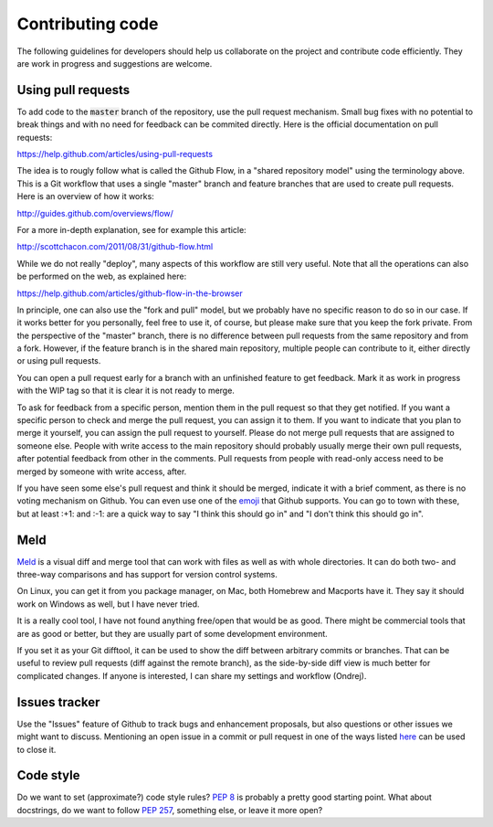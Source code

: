 =================
Contributing code
=================

The following guidelines for developers should help us collaborate on the project and contribute code efficiently.
They are work in progress and suggestions are welcome.


Using pull requests
===================

To add code to the :code:`master` branch of the repository, use the pull request mechanism.
Small bug fixes with no potential to break things and with no need for feedback can be commited directly.
Here is the official documentation on pull requests:

https://help.github.com/articles/using-pull-requests

The idea is to rougly follow what is called the Github Flow, in a "shared repository model" using the terminology above.
This is a Git workflow that uses a single "master" branch and feature branches that are used to create pull requests.
Here is an overview of how it works:

http://guides.github.com/overviews/flow/

For a more in-depth explanation, see for example this article:

http://scottchacon.com/2011/08/31/github-flow.html

While we do not really "deploy", many aspects of this workflow are still very useful.
Note that all the operations can also be performed on the web, as explained here:

https://help.github.com/articles/github-flow-in-the-browser

In principle, one can also use the "fork and pull" model, but we probably have no specific reason to do so in our case.
If it works better for you personally, feel free to use it, of course, but please make sure that you keep the fork private.
From the perspective of the "master" branch, there is no difference between pull requests from the same repository and from a fork.
However, if the feature branch is in the shared main repository, multiple people can contribute to it, either directly or using pull requests.

You can open a pull request early for a branch with an unfinished feature to get feedback.
Mark it as work in progress with the WIP tag so that it is clear it is not ready to merge.

To ask for feedback from a specific person, mention them in the pull request so that they get notified.
If you want a specific person to check and merge the pull request, you can assign it to them.
If you want to indicate that you plan to merge it yourself, you can assign the pull request to yourself.
Please do not merge pull requests that are assigned to someone else.
People with write access to the main repository should probably usually merge their own pull requests, after potential feedback from other in the comments.
Pull requests from people with read-only access need to be merged by someone with write access, after.

If you have seen some else's pull request and think it should be merged, indicate it with a brief comment, as there is no voting mechanism on Github.
You can even use one of the `emoji`_ that Github supports.
You can go to town with these, but at least :+1: and :-1: are a quick way to say "I think this should go in" and "I don't think this should go in".


Meld
====

`Meld`_ is a visual diff and merge tool that can work with files as well as with whole directories.
It can do both two- and three-way comparisons and has support for version control systems.

On Linux, you can get it from you package manager, on Mac, both Homebrew and Macports have it.
They say it should work on Windows as well, but I have never tried.

It is a really cool tool, I have not found anything free/open that would be as good.
There might be commercial tools that are as good or better, but they are usually part of some development environment.

If you set it as your Git difftool, it can be used to show the diff between arbitrary commits or branches.
That can be useful to review pull requests (diff against the remote branch), as the side-by-side diff view is much better for complicated changes.
If anyone is interested, I can share my settings and workflow (Ondrej).


Issues tracker
==============

Use the "Issues" feature of Github to track bugs and enhancement proposals, but also questions or other issues we might want to discuss. Mentioning an open issue in a commit or pull request in one of the ways listed `here`_ can be used to close it.

.. _here: https://help.github.com/articles/closing-issues-via-commit-messages


Code style
==========

Do we want to set (approximate?) code style rules? `PEP 8`_ is probably a pretty good starting point. What about docstrings, do we want to follow `PEP 257`_, something else, or leave it more open?


.. _emoji: http://www.emoji-cheat-sheet.com/
.. _Meld: http://meldmerge.org/
.. _PEP 8: http://www.python.org/dev/peps/pep-0008/
.. _PEP 257: http://www.python.org/dev/peps/pep-0257/
